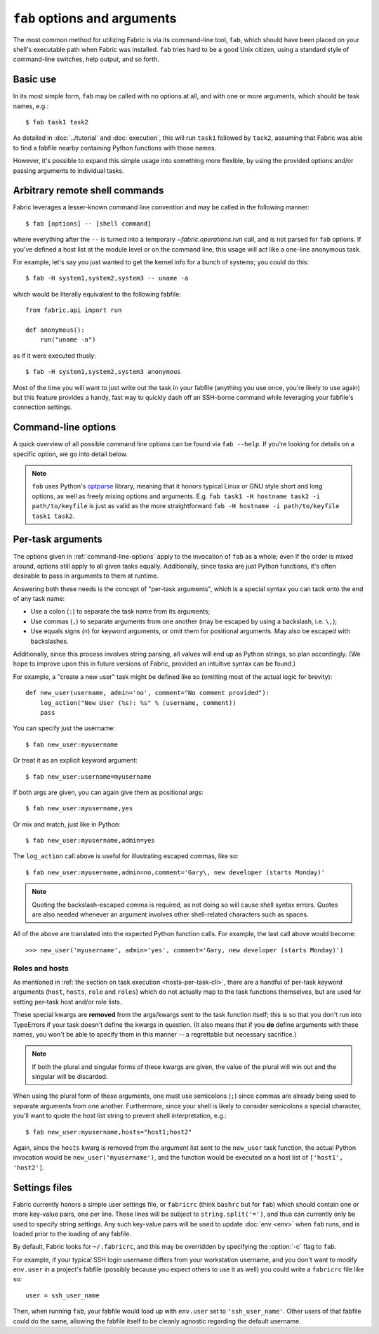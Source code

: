 =============================
``fab`` options and arguments
=============================

The most common method for utilizing Fabric is via its command-line tool,
``fab``, which should have been placed on your shell's executable path when
Fabric was installed. ``fab`` tries hard to be a good Unix citizen, using a
standard style of command-line switches, help output, and so forth.


Basic use
=========

In its most simple form, ``fab`` may be called with no options at all, and
with one or more arguments, which should be task names, e.g.::

    $ fab task1 task2

As detailed in :doc:`../tutorial` and :doc:`execution`, this will run ``task1``
followed by ``task2``, assuming that Fabric was able to find a fabfile nearby
containing Python functions with those names.

However, it's possible to expand this simple usage into something more
flexible, by using the provided options and/or passing arguments to individual
tasks.


.. _arbitrary-commands:

Arbitrary remote shell commands
===============================

.. versionadded:: 0.9.2

Fabric leverages a lesser-known command line convention and may be called in
the following manner::

    $ fab [options] -- [shell command]

where everything after the ``--`` is turned into a temporary
`~fabric.operations.run` call, and is not parsed for ``fab`` options. If you've
defined a host list at the module level or on the command line, this usage will
act like a one-line anonymous task.

For example, let's say you just wanted to get the kernel info for a bunch of
systems; you could do this::

    $ fab -H system1,system2,system3 -- uname -a

which would be literally equivalent to the following fabfile::

    from fabric.api import run

    def anonymous():
        run("uname -a")

as if it were executed thusly::

    $ fab -H system1,system2,system3 anonymous

Most of the time you will want to just write out the task in your fabfile
(anything you use once, you're likely to use again) but this feature provides a
handy, fast way to quickly dash off an SSH-borne command while leveraging your
fabfile's connection settings.


.. _command-line-options:

Command-line options
====================

A quick overview of all possible command line options can be found via ``fab
--help``. If you're looking for details on a specific option, we go into detail
below.

.. note::

    ``fab`` uses Python's `optparse`_ library, meaning that it honors typical
    Linux or GNU style short and long options, as well as freely mixing options
    and arguments. E.g. ``fab task1 -H hostname task2 -i path/to/keyfile`` is
    just as valid as the more straightforward ``fab -H hostname -i
    path/to/keyfile task1 task2``.

.. _optparse: http://docs.python.org/library/optparse.html

.. cmdoption:: -a, --no_agent

    Sets :ref:`env.no_agent <no_agent>` to ``True``, forcing our SSH layer not
    to talk to the SSH agent when trying to unlock private key files.

    .. versionadded:: 0.9.1

.. cmdoption:: -A, --forward-agent

    Sets :ref:`env.forward_agent <forward-agent>` to ``True``, enabling agent
    forwarding.

    .. versionadded:: 1.4

.. cmdoption:: --abort-on-prompts

    Sets :ref:`env.abort_on_prompts <abort-on-prompts>` to ``True``, forcing
    Fabric to abort whenever it would prompt for input.

    .. versionadded:: 1.1

.. cmdoption:: -c RCFILE, --config=RCFILE

    Sets :ref:`env.rcfile <rcfile>` to the given file path, which Fabric will
    try to load on startup and use to update environment variables.

.. cmdoption:: -d COMMAND, --display=COMMAND

    Prints the entire docstring for the given task, if there is one. Does not
    currently print out the task's function signature, so descriptive
    docstrings are a good idea. (They're *always* a good idea, of course --
    just moreso here.)

.. cmdoption:: --connection-attempts=M, -n M

    Set number of times to attempt connections. Sets
    :ref:`env.connection_attempts <connection-attempts>`.

    .. seealso::
        :ref:`env.connection_attempts <connection-attempts>`,
        :ref:`env.timeout <timeout>`
    .. versionadded:: 1.4

.. cmdoption:: -D, --disable-known-hosts

    Sets :ref:`env.disable_known_hosts <disable-known-hosts>` to ``True``,
    preventing Fabric from loading the user's SSH known_hosts file.

.. cmdoption:: -f FABFILE, --fabfile=FABFILE

    The fabfile name pattern to search for (defaults to ``fabfile.py``), or
    alternately an explicit file path to load as the fabfile (e.g.
    ``/path/to/my/fabfile.py``.)

    .. seealso:: :doc:`fabfiles`

.. cmdoption:: -F LIST_FORMAT, --list-format=LIST_FORMAT

    Allows control over the output format of :option:`--list <-l>`. ``short`` is
    equivalent to :option:`--shortlist`, ``normal`` is the same as simply
    omitting this option entirely (i.e. the default), and ``nested`` prints out
    a nested namespace tree.

    .. versionadded:: 1.1
    .. seealso:: :option:`--shortlist`, :option:`--list <-l>`

.. cmdoption:: -h, --help

    Displays a standard help message, with all possible options and a brief
    overview of what they do, then exits.

.. cmdoption:: --hide=LEVELS

    A comma-separated list of :doc:`output levels <output_controls>` to hide by
    default.


.. cmdoption:: -H HOSTS, --hosts=HOSTS

    Sets :ref:`env.hosts <hosts>` to the given comma-delimited list of host
    strings.

.. cmdoption:: -x HOSTS, --exclude-hosts=HOSTS

    Sets :ref:`env.exclude_hosts <exclude-hosts>` to the given comma-delimited
    list of host strings to then keep out of the final host list.

    .. versionadded:: 1.1

.. cmdoption:: -i KEY_FILENAME

    When set to a file path, will load the given file as an SSH identity file
    (usually a private key.) This option may be repeated multiple times. Sets
    (or appends to) :ref:`env.key_filename <key-filename>`.

.. cmdoption:: -k

    Sets :ref:`env.no_keys <no_keys>` to ``True``, forcing the SSH layer to not
    look for SSH private key files in one's home directory.

    .. versionadded:: 0.9.1

.. cmdoption:: --keepalive=KEEPALIVE

    Sets :ref:`env.keepalive <keepalive>` to the given (integer) value, specifying an SSH keepalive interval.

    .. versionadded:: 1.1

.. cmdoption:: --linewise

    Forces output to be buffered line-by-line instead of byte-by-byte. Often useful or required for :ref:`parallel execution <linewise-output>`.

    .. versionadded:: 1.3

.. cmdoption:: -l, --list

    Imports a fabfile as normal, but then prints a list of all discovered tasks
    and exits. Will also print the first line of each task's docstring, if it
    has one, next to it (truncating if necessary.)

    .. versionchanged:: 0.9.1
        Added docstring to output.
    .. seealso:: :option:`--shortlist`, :option:`--list-format <-F>`

.. cmdoption:: -p PASSWORD, --password=PASSWORD

    Sets :ref:`env.password <password>` to the given string; it will then be
    used as the default password when making SSH connections or calling the
    ``sudo`` program.

.. cmdoption:: -P, --parallel

    Sets :ref:`env.parallel <env-parallel>` to ``True``, causing
    tasks to run in parallel.

    .. versionadded:: 1.3
    .. seealso:: :doc:`/usage/parallel`

.. cmdoption:: --no-pty

    Sets :ref:`env.always_use_pty <always-use-pty>` to ``False``, causing all
    `~fabric.operations.run`/`~fabric.operations.sudo` calls to behave as if
    one had specified ``pty=False``.

    .. versionadded:: 1.0

.. cmdoption:: -r, --reject-unknown-hosts

    Sets :ref:`env.reject_unknown_hosts <reject-unknown-hosts>` to ``True``,
    causing Fabric to abort when connecting to hosts not found in the user's SSH
    known_hosts file.

.. cmdoption:: -R ROLES, --roles=ROLES

    Sets :ref:`env.roles <roles>` to the given comma-separated list of role
    names.

.. cmdoption:: --set KEY=VALUE,...

    Allows you to set default values for arbitrary Fabric env vars. Values set
    this way have a low precedence -- they will not override more specific env
    vars which are also specified on the command line. E.g.::

        fab --set password=foo --password=bar

    will result in ``env.password = 'bar'``, not ``'foo'``

    Multiple ``KEY=VALUE`` pairs may be comma-separated, e.g. ``fab --set
    var1=val1,var2=val2``.

    Other than basic string values, you may also set env vars to True by
    omitting the ``=VALUE`` (e.g. ``fab --set KEY``), and you may set values to
    the empty string (and thus a False-equivalent value) by keeping the equals
    sign, but omitting ``VALUE`` (e.g. ``fab --set KEY=``.)

    .. versionadded:: 1.4

.. cmdoption:: -s SHELL, --shell=SHELL

    Sets :ref:`env.shell <shell>` to the given string, overriding the default
    shell wrapper used to execute remote commands.

.. cmdoption:: --shortlist

    Similar to :option:`--list <-l>`, but without any embellishment, just task
    names separated by newlines with no indentation or docstrings.

    .. versionadded:: 0.9.2
    .. seealso:: :option:`--list <-l>`

.. cmdoption:: --show=LEVELS

    A comma-separated list of :doc:`output levels <output_controls>` to
    be added to those that are shown by
    default.

    .. seealso:: `~fabric.operations.run`, `~fabric.operations.sudo`

.. cmdoption:: --ssh-config-path

    Sets :ref:`env.ssh_config_path <ssh-config-path>`.

    .. versionadded:: 1.4
    .. seealso:: :ref:`ssh-config`

.. cmdoption:: --skip-bad-hosts

    Sets :ref:`env.skip_bad_hosts <skip-bad-hosts>`, causing Fabric to skip
    unavailable hosts.

    .. versionadded:: 1.4

.. cmdoption:: --timeout=N, -t N

    Set connection timeout in seconds. Sets :ref:`env.timeout <timeout>`.

    .. seealso::
        :ref:`env.timeout <timeout>`,
        :ref:`env.connection_attempts <connection-attempts>`
    .. versionadded:: 1.4

.. cmdoption:: --command-timeout=N, -T N

   Set remote command timeout in seconds. Sets
   :ref:`env.command_timeout <command_timeout>`.

   .. seealso::
	:ref:`env.command_timeout <command_timeout>`,
    .. versionadded:: 1.5

.. cmdoption:: -u USER, --user=USER

    Sets :ref:`env.user <user>` to the given string; it will then be used as the
    default username when making SSH connections.

.. cmdoption:: -V, --version

    Displays Fabric's version number, then exits.

.. cmdoption:: -w, --warn-only

    Sets :ref:`env.warn_only <warn_only>` to ``True``, causing Fabric to
    continue execution even when commands encounter error conditions.

.. cmdoption:: -z, --pool-size

    Sets :ref:`env.pool_size <pool-size>`, which specifies how many processes
    to run concurrently during parallel execution.

    .. versionadded:: 1.3
    .. seealso:: :doc:`/usage/parallel`


.. _task-arguments:

Per-task arguments
==================

The options given in :ref:`command-line-options` apply to the invocation of
``fab`` as a whole; even if the order is mixed around, options still apply to
all given tasks equally. Additionally, since tasks are just Python functions,
it's often desirable to pass in arguments to them at runtime.

Answering both these needs is the concept of "per-task arguments", which is a
special syntax you can tack onto the end of any task name:

* Use a colon (``:``) to separate the task name from its arguments;
* Use commas (``,``) to separate arguments from one another (may be escaped
  by using a backslash, i.e. ``\,``);
* Use equals signs (``=``) for keyword arguments, or omit them for positional
  arguments. May also be escaped with backslashes.

Additionally, since this process involves string parsing, all values will end
up as Python strings, so plan accordingly. (We hope to improve upon this in
future versions of Fabric, provided an intuitive syntax can be found.)

For example, a "create a new user" task might be defined like so (omitting most
of the actual logic for brevity)::

    def new_user(username, admin='no', comment="No comment provided"):
        log_action("New User (%s): %s" % (username, comment))
        pass

You can specify just the username::

    $ fab new_user:myusername

Or treat it as an explicit keyword argument::

    $ fab new_user:username=myusername

If both args are given, you can again give them as positional args::

    $ fab new_user:myusername,yes

Or mix and match, just like in Python::

    $ fab new_user:myusername,admin=yes

The ``log_action`` call above is useful for illustrating escaped commas, like
so::

    $ fab new_user:myusername,admin=no,comment='Gary\, new developer (starts Monday)'

.. note::
    Quoting the backslash-escaped comma is required, as not doing so will cause
    shell syntax errors. Quotes are also needed whenever an argument involves
    other shell-related characters such as spaces.

All of the above are translated into the expected Python function calls. For
example, the last call above would become::

    >>> new_user('myusername', admin='yes', comment='Gary, new developer (starts Monday)')

Roles and hosts
---------------

As mentioned in :ref:`the section on task execution <hosts-per-task-cli>`,
there are a handful of per-task keyword arguments (``host``, ``hosts``,
``role`` and ``roles``) which do not actually map to the task functions
themselves, but are used for setting per-task host and/or role lists.

These special kwargs are **removed** from the args/kwargs sent to the task
function itself; this is so that you don't run into TypeErrors if your task
doesn't define the kwargs in question. (It also means that if you **do** define
arguments with these names, you won't be able to specify them in this manner --
a regrettable but necessary sacrifice.)

.. note::

    If both the plural and singular forms of these kwargs are given, the value
    of the plural will win out and the singular will be discarded.

When using the plural form of these arguments, one must use semicolons (``;``)
since commas are already being used to separate arguments from one another.
Furthermore, since your shell is likely to consider semicolons a special
character, you'll want to quote the host list string to prevent shell
interpretation, e.g.::

    $ fab new_user:myusername,hosts="host1;host2"

Again, since the ``hosts`` kwarg is removed from the argument list sent to the
``new_user`` task function, the actual Python invocation would be
``new_user('myusername')``, and the function would be executed on a host list
of ``['host1', 'host2']``.

.. _fabricrc:

Settings files
==============

Fabric currently honors a simple user settings file, or ``fabricrc`` (think
``bashrc`` but for ``fab``) which should contain one or more key-value pairs,
one per line. These lines will be subject to ``string.split('=')``, and thus
can currently only be used to specify string settings. Any such key-value pairs
will be used to update :doc:`env <env>` when ``fab`` runs, and is loaded prior
to the loading of any fabfile.

By default, Fabric looks for ``~/.fabricrc``, and this may be overridden by
specifying the :option:`-c` flag to ``fab``.

For example, if your typical SSH login username differs from your workstation
username, and you don't want to modify ``env.user`` in a project's fabfile
(possibly because you expect others to use it as well) you could write a
``fabricrc`` file like so::

    user = ssh_user_name

Then, when running ``fab``, your fabfile would load up with ``env.user`` set to
``'ssh_user_name'``. Other users of that fabfile could do the same, allowing
the fabfile itself to be cleanly agnostic regarding the default username.
